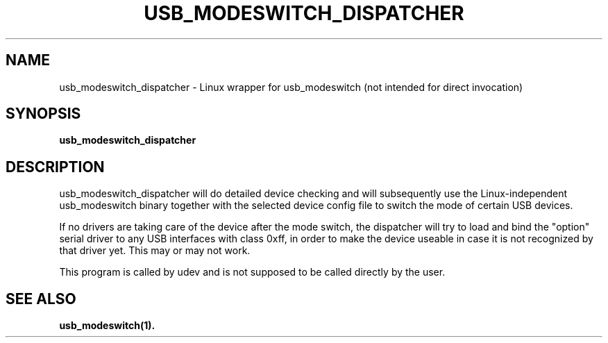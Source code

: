 .TH "USB_MODESWITCH_DISPATCHER" "1"
.SH "NAME"
usb_modeswitch_dispatcher - Linux wrapper for usb_modeswitch (not intended for direct invocation)
.SH "SYNOPSIS"
.PP
\fBusb_modeswitch_dispatcher\fR
.SH "DESCRIPTION"
.PP
usb_modeswitch_dispatcher will do detailed device checking and will subsequently
use the Linux-independent usb_modeswitch binary together with the selected device
config file to switch the mode of certain USB devices.
.PP
If no drivers are taking care of the device after the mode switch, the dispatcher
will try to load and bind the "option" serial driver to any USB interfaces with
class 0xff, in order to make the device useable in case it is not recognized by that
driver yet. This may or may not work.
.PP
This program is called by udev and is not supposed to be called directly
by the user.
.SH SEE ALSO
.BR usb_modeswitch(1).
